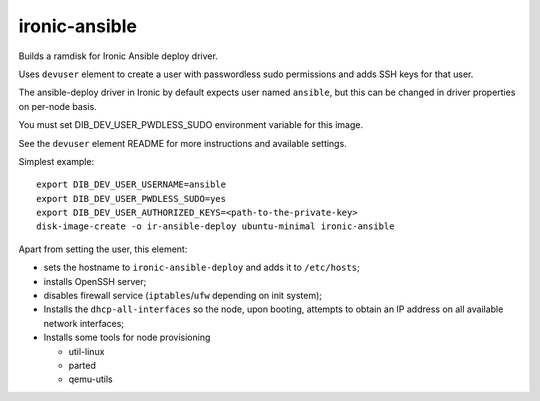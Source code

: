 ==============
ironic-ansible
==============

Builds a ramdisk for Ironic Ansible deploy driver.

Uses ``devuser`` element to create a user with passwordless sudo permissions
and adds SSH keys for that user.

The ansible-deploy driver in Ironic by default expects user named ``ansible``,
but this can be changed in driver properties on per-node basis.

You must set DIB_DEV_USER_PWDLESS_SUDO environment variable for this image.

See the ``devuser`` element README for more instructions
and available settings.

Simplest example::

    export DIB_DEV_USER_USERNAME=ansible
    export DIB_DEV_USER_PWDLESS_SUDO=yes
    export DIB_DEV_USER_AUTHORIZED_KEYS=<path-to-the-private-key>
    disk-image-create -o ir-ansible-deploy ubuntu-minimal ironic-ansible

Apart from setting the user, this element:

- sets the hostname to ``ironic-ansible-deploy``
  and adds it to ``/etc/hosts``;
- installs OpenSSH server;
- disables firewall service (``iptables``/``ufw`` depending on init system);
- Installs the ``dhcp-all-interfaces`` so the node, upon booting,
  attempts to obtain an IP address on all available network interfaces;
- Installs some tools for node provisioning

  - util-linux
  - parted
  - qemu-utils

